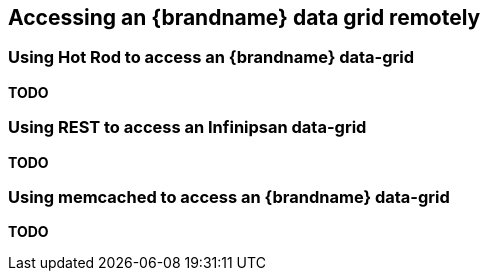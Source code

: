 ==  Accessing an {brandname} data grid remotely
=== Using Hot Rod to access an {brandname} data-grid
*TODO*

=== Using REST to access an Infinipsan data-grid
*TODO*

=== Using memcached to access an {brandname} data-grid
*TODO*

